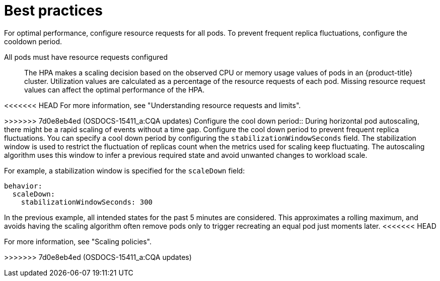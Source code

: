 // Module included in the following assemblies:
//
// * nodes/nodes-pods-autoscaling-about.adoc

:_mod-docs-content-type: CONCEPT
[id="nodes-pods-autoscaling-best-practices-hpa_{context}"]
= Best practices

For optimal performance, configure resource requests for all pods. To prevent frequent replica fluctuations, configure the cooldown period.

All pods must have resource requests configured::
The HPA makes a scaling decision based on the observed CPU or memory usage values of pods in an {product-title} cluster. Utilization values are calculated as a percentage of the resource requests of each pod. Missing resource request values can affect the optimal performance of the HPA.

<<<<<<< HEAD
For more information, see "Understanding resource requests and limits".

=======
>>>>>>> 7d0e8eb4ed (OSDOCS-15411_a:CQA updates)
Configure the cool down period::
During horizontal pod autoscaling, there might be a rapid scaling of events without a time gap. Configure the cool down period to prevent frequent replica fluctuations. You can specify a cool down period by configuring the `stabilizationWindowSeconds` field. The stabilization window is used to restrict the fluctuation of replicas count when the metrics used for scaling keep fluctuating. The autoscaling algorithm uses this window to infer a previous required state and avoid unwanted changes to workload scale.

For example, a stabilization window is specified for the `scaleDown` field:

[source,yaml]
----
behavior:
  scaleDown:
    stabilizationWindowSeconds: 300
----

In the previous example, all intended states for the past 5 minutes are considered. This approximates a rolling maximum, and avoids having the scaling algorithm often remove pods only to trigger recreating an equal pod just moments later.
<<<<<<< HEAD

For more information, see "Scaling policies".
=======
>>>>>>> 7d0e8eb4ed (OSDOCS-15411_a:CQA updates)
